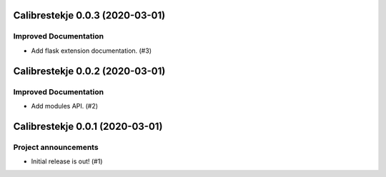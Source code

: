 Calibrestekje 0.0.3 (2020-03-01)
================================

Improved Documentation
----------------------

- Add flask extension documentation. (#3)


Calibrestekje 0.0.2 (2020-03-01)
================================

Improved Documentation
----------------------

- Add modules API. (#2)


Calibrestekje 0.0.1 (2020-03-01)
================================

Project announcements
---------------------

- Initial release is out! (#1)
